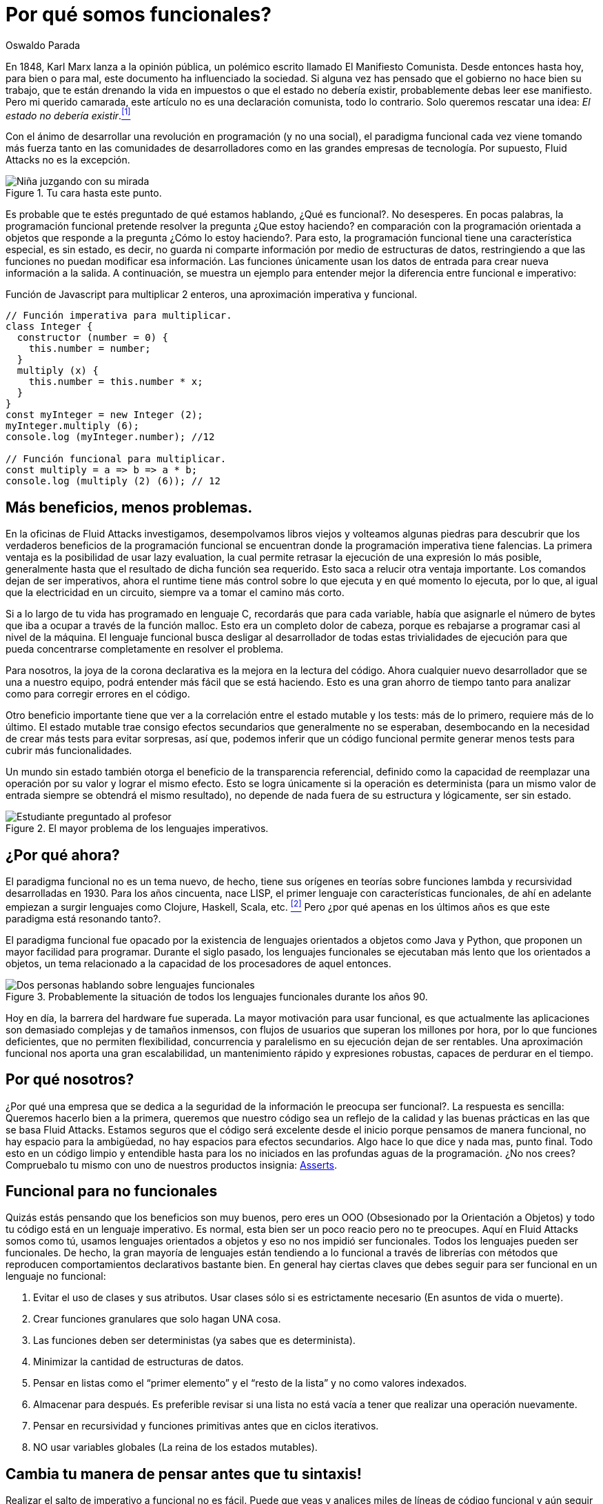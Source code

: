:slug: por-que-somos-funcionales/
:date: 2018-07-24
:category: programación
:subtitle: Funcional vs Imperativo
:tags: aplicación, funcional, imperativo, sin estado
:image: cover.png
:alt: Rubber ducks depicting Karl Marx
:description: Un análisis de por qué es necesario programar de manera funcional incluso con lenguajes no funcionales. Beneficios de la programación funcional. Un comparativo entre lo imperativo y lo funcional. Cómo Fluid Attacks migró de imperativo a funcional de manera no traumática.
:keywords: Paradigma funcional, Orientado a objetos, Sin estado, Aplicación multiparadigma, Laziness, Revolución del código.
:author: Oswaldo Parada
:writer: oparada
:name: Oswaldo José Parada Cuadros
:about1: Ingeniero Mecánico
:about2: Familia, amigos y pequeños detalles. Ahí está la respuesta.
:translate: why-we-go-functional/

= Por qué somos funcionales?


En 1848, Karl Marx lanza a la opinión pública,
un polémico escrito llamado El Manifiesto Comunista.
Desde entonces hasta hoy, para bien o para mal,
este documento ha influenciado la sociedad.
Si alguna vez has pensado que el gobierno no hace bien su trabajo,
que te están drenando la vida en impuestos o que el estado no debería existir,
probablemente debas leer ese manifiesto.
Pero mi querido camarada,
este artículo no es una declaración comunista, todo lo contrario.
Solo queremos rescatar una idea:
_El estado no debería existir_.<<r1 ,^[1]^>>

Con el ánimo de desarrollar una revolución en programación (y no una social),
el paradigma funcional cada vez viene tomando más fuerza
tanto en las comunidades de desarrolladores
como en las grandes empresas de tecnología.
Por supuesto, Fluid Attacks no es la excepción.

.Tu cara hasta este punto.
image::weird-look.png["Niña juzgando con su mirada"]

Es probable que te estés preguntado de qué estamos hablando,
¿Qué es funcional?.
No desesperes.
En pocas palabras, la programación funcional pretende resolver la pregunta
¿Que estoy haciendo? en comparación con la programación orientada a objetos
que responde a la pregunta ¿Cómo lo estoy haciendo?.
Para esto, la programación funcional tiene una característica especial,
es sin estado, es decir,
no guarda ni comparte información por medio de estructuras de datos,
restringiendo a que las funciones no puedan modificar esa información.
Las funciones únicamente usan los datos de entrada
para crear nueva información a la salida.
A continuación, se muestra un ejemplo
para entender mejor la diferencia entre funcional e imperativo:

.Función de Javascript para multiplicar 2 enteros, una aproximación imperativa y funcional.
[source, javascript]
----
// Función imperativa para multiplicar.
class Integer {
  constructor (number = 0) {
    this.number = number;
  }
  multiply (x) {
    this.number = this.number * x;
  }
}
const myInteger = new Integer (2);
myInteger.multiply (6);
console.log (myInteger.number); //12

// Función funcional para multiplicar.
const multiply = a => b => a * b;
console.log (multiply (2) (6)); // 12
----

== Más beneficios, menos problemas.

En la oficinas de Fluid Attacks investigamos,
desempolvamos libros viejos
y volteamos algunas piedras para descubrir
que los verdaderos beneficios de la programación funcional
se encuentran donde la programación imperativa tiene falencias.
La primera ventaja es la posibilidad de usar +lazy evaluation+,
la cual permite retrasar la ejecución de una expresión lo más posible,
generalmente hasta que el resultado de dicha función sea requerido.
Esto saca a relucir otra ventaja importante.
Los comandos dejan de ser imperativos,
ahora el +runtime+ tiene más control sobre lo que ejecuta
y en qué momento lo ejecuta, por lo que,
al igual que la electricidad en un circuito,
siempre va a tomar el camino más corto.

Si a lo largo de tu vida has programado en lenguaje C,
recordarás que para cada variable,
había que asignarle el número de bytes que iba a ocupar
a través de la función +malloc+.
Esto era un completo dolor de cabeza,
porque es rebajarse a programar casi al nivel de la máquina.
El lenguaje funcional busca desligar al desarrollador
de todas estas trivialidades de ejecución
para que pueda concentrarse completamente en resolver el problema.

Para nosotros, la joya de la corona declarativa
es la mejora en la lectura del código.
Ahora cualquier nuevo desarrollador que se una a nuestro equipo,
podrá entender más fácil que se está haciendo.
Esto es una gran ahorro de tiempo
tanto para analizar como para corregir errores en el código.

Otro beneficio importante tiene que ver a la correlación
entre el estado mutable y los tests:
más de lo primero, requiere más de lo último.
El estado mutable trae consigo efectos secundarios
que generalmente no se esperaban,
desembocando en la necesidad de crear más tests para evitar sorpresas,
así que, podemos inferir que un código funcional permite generar
menos tests para cubrir más funcionalidades.

Un mundo sin estado también otorga
el beneficio de la transparencia referencial,
definido como la capacidad de reemplazar una operación por su valor
y lograr el mismo efecto.
Esto se logra únicamente si la operación es determinista
(para un mismo valor de entrada siempre se obtendrá el mismo resultado),
no depende de nada fuera de su estructura
y lógicamente, ser sin estado.



.El mayor problema de los lenguajes imperativos.
image::functional-joke.png["Estudiante preguntado al profesor"]

== ¿Por qué ahora?

El paradigma funcional no es un tema nuevo,
de hecho, tiene sus orígenes en teorías
sobre funciones lambda y recursividad desarrolladas en 1930.
Para los años cincuenta, nace LISP,
el primer lenguaje con características funcionales,
de ahí en adelante empiezan a surgir lenguajes
como Clojure, Haskell, Scala, etc. <<r2 ,^[2]^>>
Pero ¿por qué apenas en los últimos años
es que este paradigma está resonando tanto?.

El paradigma funcional fue opacado por la existencia de lenguajes orientados
a objetos como Java y Python, que proponen un mayor facilidad para programar.
Durante el siglo pasado, los lenguajes funcionales
se ejecutaban más lento que los orientados a objetos,
un tema relacionado a la capacidad de los procesadores de aquel entonces.

.Probablemente la situación de todos los lenguajes funcionales durante los años 90.
image::haskell-back-then.png["Dos personas hablando sobre lenguajes funcionales"]

Hoy en día, la barrera del hardware fue superada.
La mayor motivación para usar funcional,
es que actualmente las aplicaciones son demasiado complejas
y de tamaños inmensos, con flujos de usuarios
que superan los millones por hora, por lo que funciones deficientes,
que no permiten flexibilidad, concurrencia
y paralelismo en su ejecución dejan de ser rentables.
Una aproximación funcional nos aporta
una gran escalabilidad, un mantenimiento rápido
y expresiones robustas, capaces de perdurar en el tiempo.

== Por qué nosotros?

¿Por qué una empresa que se dedica a la seguridad
de la información le preocupa ser funcional?.
La respuesta es sencilla: Queremos hacerlo bien a la primera,
queremos que nuestro código sea un reflejo de la calidad
y las buenas prácticas en las que se basa Fluid Attacks.
Estamos seguros que el código será excelente
desde el inicio porque pensamos de manera funcional,
no hay espacio para la ambigüedad,
no hay espacios para efectos secundarios.
Algo hace lo que dice y nada mas, punto final.
Todo esto en un código limpio
y entendible hasta para los no iniciados
en las profundas aguas de la programación.
¿No nos crees? Compruebalo tu mismo
con uno de nuestros productos insignia:
[button]#link:https://fluidsignal.gitlab.io/asserts/[Asserts]#.

== Funcional para no funcionales

Quizás estás pensando que los beneficios son muy buenos,
pero eres un OOO (Obsesionado por la Orientación a Objetos)
y todo tu código está en un lenguaje imperativo.
Es normal, esta bien ser un poco reacio pero no te preocupes.
Aquí en Fluid Attacks somos como tú, usamos lenguajes orientados a objetos
y eso no nos impidió ser funcionales.
Todos los lenguajes pueden ser funcionales.
De hecho, la gran mayoría de lenguajes están tendiendo a lo funcional
a través de librerías con métodos
que reproducen comportamientos declarativos bastante bien.
En general hay ciertas claves que debes seguir
para ser funcional en un lenguaje no funcional:

. Evitar el uso de clases y sus atributos.
Usar clases sólo si es estrictamente necesario (En asuntos de vida o muerte).
. Crear funciones granulares que solo hagan UNA cosa.
. Las funciones deben ser deterministas (ya sabes que es determinista).
. Minimizar la cantidad de estructuras de datos.
. Pensar en listas como el “primer elemento”
y el “resto de la lista” y no como valores indexados.
. Almacenar para después.
Es preferible revisar si una lista no está vacía
a tener que realizar una operación nuevamente.
. Pensar en recursividad y funciones primitivas antes que en ciclos iterativos.
. NO usar variables globales (La reina de los estados mutables).

== Cambia tu manera de pensar antes que tu sintaxis!

Realizar el salto de imperativo a funcional no es fácil.
Puede que veas y analices miles de líneas de código funcional
y aún seguir sin entender, no es porque la sintaxis sea más difícil,
es porque simplemente sigues pensando en una solución imperativa!.
Antes de siquiera pensar en leer la documentación del módulo funcional
de tu lenguaje de programación, primero deja de ir directamente a aplicar
una implementación específica para un problema particular,
mejor tómate el tiempo de aprender donde se pueden aplicar
abstracciones de alto nivel en tu problema. <<r3 ,^[3]^>>
Aquí es necesario pensar fuera de la caja,
categorizar los problemas de manera diferente,
viendo los puntos en común de nuestra implementación.

== Conclusión

Aparte de descubrir que Karl Marx
hubiese sido un genio de la programación funcional,
ahora sabemos que la programación funcional no es un asunto de moda,
es un asunto de supervivencia:

[quote,Charles Darwin]
No es la especie más fuerte la que sobrevive,
tampoco la más inteligente sobrevive.
Es aquella con mayor capacidad de adaptarse al cambio.

Seguramente estás pensando que es mucho tiempo pensando
y poco tiempo en el teclado, que tienes un jefe presionando,
que hay fechas límites que cumplir,
sin embargo, ¿En cuanto tiempo tu código imperativo se oxidará?.
Probablemente empezarás a tener problemas de rendimiento
gracias a la interminable maraña de métodos y clases,
finalmente el código se pudrirá
y terminará siendo devorado por los carroñeros.
Piensa a futuro, se funcional.

== Referencias

. [[r1]] link:https://en.wikipedia.org/wiki/Marx%27s_theory_of_the_state[Teoría sobre el estado según Marx]
. [[r2]] link:https://en.wikipedia.org/wiki/Functional_programming[Programación Funcional]
. [[r3]] _Functional Thinking: paradigm over syntax_, Neal Ford, book, 2014
